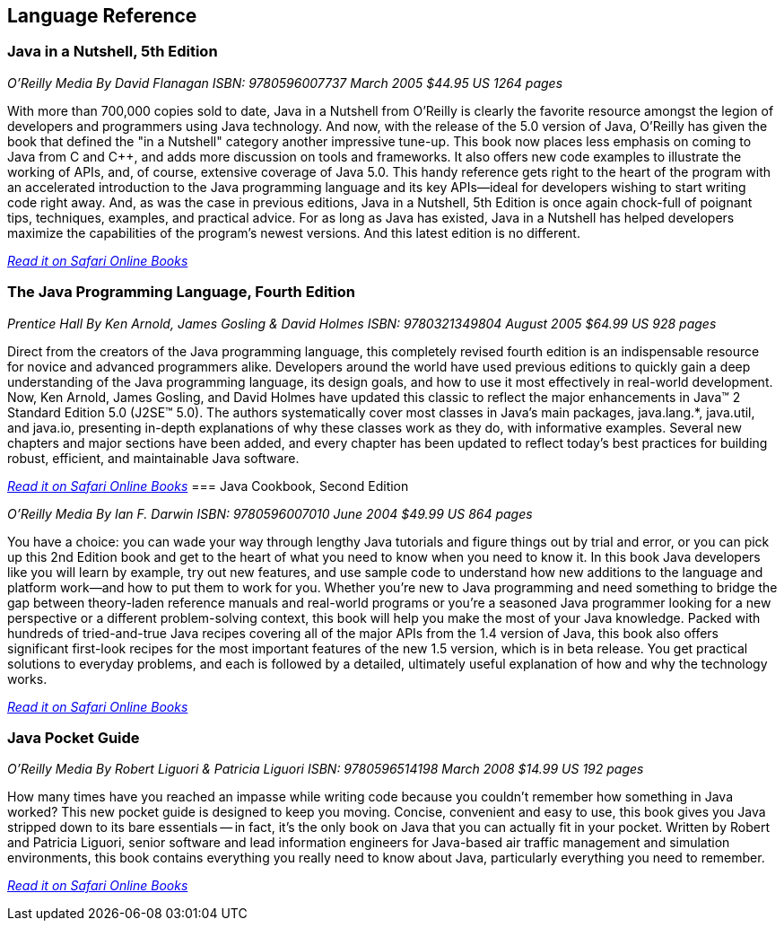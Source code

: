== Language Reference


=== Java in a Nutshell, 5th Edition

_O'Reilly Media_
_By David Flanagan_
_ISBN: 9780596007737_
_March 2005_
_$44.95 US_
_1264 pages_

With more than 700,000 copies sold to date, Java in a Nutshell from O'Reilly is clearly the favorite resource amongst the legion of developers and programmers using Java technology. And now, with the release of the 5.0 version of Java, O'Reilly has given the book that defined the "in a Nutshell" category another impressive tune-up. This book now places less emphasis on coming to Java from C and C++, and adds more discussion on tools and frameworks. It also offers new code examples to illustrate the working of APIs, and, of course, extensive coverage of Java 5.0. This handy reference gets right to the heart of the program with an accelerated introduction to the Java programming language and its key APIs--ideal for developers wishing to start writing code right away. And, as was the case in previous editions, Java in a Nutshell, 5th Edition is once again chock-full of poignant tips, techniques, examples, and practical advice. For as long as Java has existed, Java in a Nutshell has helped developers maximize the capabilities of the program's newest versions. And this latest edition is no different.

_http://my.safaribooksonline.com/book/programming/java/0596007736?cid=1107-biblio-java-link[Read it on Safari Online Books]_

=== The Java Programming Language, Fourth Edition

_Prentice Hall_
_By Ken Arnold, James Gosling & David Holmes_
_ISBN: 9780321349804_
_August 2005_
_$64.99 US_
_928 pages_

Direct from the creators of the Java programming language, this completely revised fourth edition is an indispensable resource for novice and advanced programmers alike. Developers around the world have used previous editions to quickly gain a deep understanding of the Java programming language, its design goals, and how to use it most effectively in real-world development. Now, Ken Arnold, James Gosling, and David Holmes have updated this classic to reflect the major enhancements in Java™ 2 Standard Edition 5.0 (J2SE™ 5.0). The authors systematically cover most classes in Java’s main packages, java.lang.*, java.util, and java.io, presenting in-depth explanations of why these classes work as they do, with informative examples. Several new chapters and major sections have been added, and every chapter has been updated to reflect today’s best practices for building robust, efficient, and maintainable Java software.

_http://my.safaribooksonline.com/book/programming/java/9780321349804?cid=1107-bibilio-java-link[Read it on Safari Online Books]_
=== Java Cookbook, Second Edition

_O'Reilly Media_
_By Ian F. Darwin_
_ISBN: 9780596007010_
_June 2004_
_$49.99 US_
_864 pages_

You have a choice: you can wade your way through lengthy Java tutorials and figure things out by trial and error, or you can pick up this 2nd Edition book and get to the heart of what you need to know when you need to know it. In this book Java developers like you will learn by example, try out new features, and use sample code to understand how new additions to the language and platform work--and how to put them to work for you. Whether you're new to Java programming and need something to bridge the gap between theory-laden reference manuals and real-world programs or you're a seasoned Java programmer looking for a new perspective or a different problem-solving context, this book will help you make the most of your Java knowledge. Packed with hundreds of tried-and-true Java recipes covering all of the major APIs from the 1.4 version of Java, this book also offers significant first-look recipes for the most important features of the new 1.5 version, which is in beta release. You get practical solutions to everyday problems, and each is followed by a detailed, ultimately useful explanation of how and why the technology works.

_http://my.safaribooksonline.com/book/programming/java/9780596007010?cid=1107-bibilio-java-link[Read it on Safari Online Books]_
 
=== Java Pocket Guide

_O'Reilly Media_
_By Robert Liguori & Patricia Liguori_
_ISBN: 9780596514198_
_March 2008_
_$14.99 US_
_192 pages_

How many times have you reached an impasse while writing code because you couldn't remember how something in Java worked? This new pocket guide is designed to keep you moving. Concise, convenient and easy to use, this book gives you Java stripped down to its bare essentials -- in fact, it's the only book on Java that you can actually fit in your pocket. Written by Robert and Patricia Liguori, senior software and lead information engineers for Java-based air traffic management and simulation environments, this book contains everything you really need to know about Java, particularly everything you need to remember. 

_http://my.safaribooksonline.com/book/programming/java/9780596514198?cid=1107-bibilio-java-link[Read it on Safari Online Books]_
